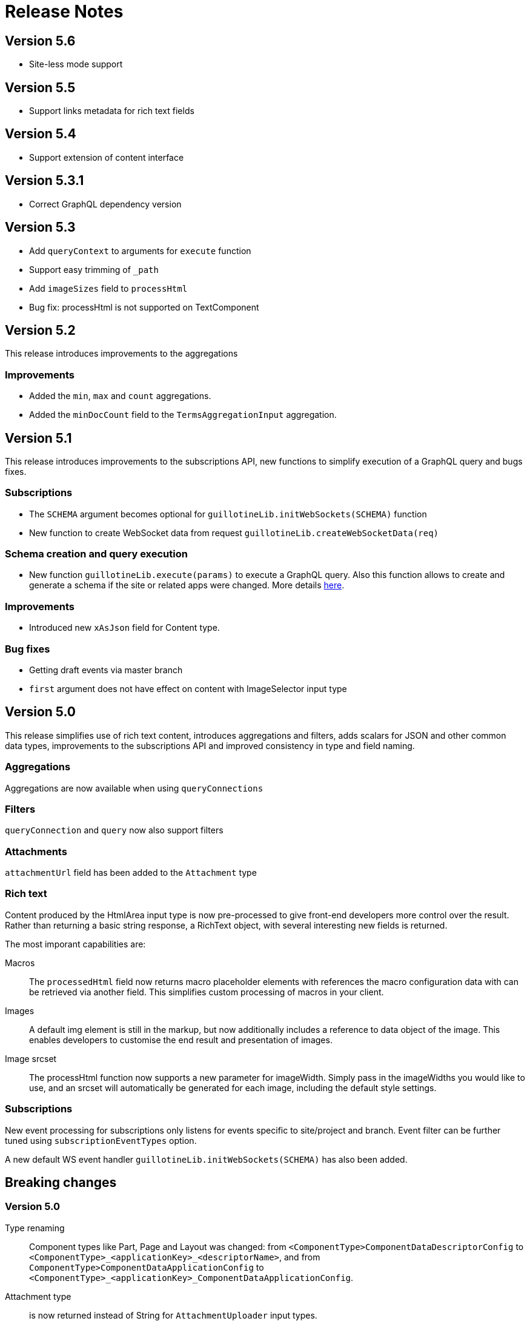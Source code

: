 = Release Notes

== Version 5.6

- Site-less mode support

== Version 5.5

- Support links metadata for rich text fields

== Version 5.4

- Support extension of content interface

== Version 5.3.1

- Correct GraphQL dependency version

== Version 5.3

- Add `queryContext` to arguments for `execute` function
- Support easy trimming of `_path`
- Add `imageSizes` field to `processHtml`
- Bug fix: processHtml is not supported on TextComponent

== Version 5.2

This release introduces improvements to the aggregations

=== Improvements

- Added the `min`, `max` and `count` aggregations.
- Added the `minDocCount` field to the `TermsAggregationInput` aggregation.


== Version 5.1

This release introduces improvements to the subscriptions API, new functions to simplify execution of a GraphQL query and bugs fixes.

=== Subscriptions

- The `SCHEMA` argument becomes optional for `guillotineLib.initWebSockets(SCHEMA)` function
- New function to create WebSocket data from request `guillotineLib.createWebSocketData(req)`

=== Schema creation and query execution

- New function `guillotineLib.execute(params)` to execute a GraphQL query. Also this function allows to create and generate a schema if the site or related apps were changed. More details <<advanced#, here>>.

=== Improvements

- Introduced new `xAsJson` field for Content type.

=== Bug fixes

- Getting draft events via master branch
- `first` argument does not have effect on content with ImageSelector input type

== Version 5.0

This release simplifies use of rich text content, introduces aggregations and filters, adds scalars for JSON and other common data types, improvements to the subscriptions API and improved consistency in type and field naming. 

=== Aggregations
Aggregations are now available when using `queryConnections`

=== Filters
`queryConnection` and `query` now also support filters

=== Attachments
`attachmentUrl` field has been added to the `Attachment` type

=== Rich text 
Content produced by the HtmlArea input type is now pre-processed to give front-end developers more control over the result. Rather than returning a basic string response, a RichText object, with several interesting new fields is returned.

The most imporant capabilities are:

Macros:: The `processedHtml` field now returns macro placeholder elements with references the macro configuration data with can be retrieved via another field. This simplifies custom processing of macros in your client.

Images::
A default img element is still in the markup, but now additionally includes a reference to data object of the image. This enables developers to customise the end result and presentation of images.

Image srcset::
The processHtml function now supports a new parameter for imageWidth. Simply pass in the imageWidths you would like to use, and an srcset will automatically be generated for each image, including the default style settings.

=== Subscriptions
New event processing for subscriptions only listens for events specific to site/project and branch. Event filter can be further tuned using `subscriptionEventTypes` option.

A new default WS event handler `guillotineLib.initWebSockets(SCHEMA)` has also been added.


== Breaking changes

=== Version 5.0

Type renaming:: Component types like Part, Page and Layout was changed:
from `<ComponentType>ComponentDataDescriptorConfig` to `<ComponentType>_<applicationKey>_<descriptorName>`, and
from `ComponentType>ComponentDataApplicationConfig` to `<ComponentType>_<applicationKey>_ComponentDataApplicationConfig`.

Attachment type:: is now returned instead of String for `AttachmentUploader` input types.

asJson::  `dataAsJson` and `pageAsJson`, as well as component `config` fields now return `JSON` instead of `String`.

Subscription:: field `newEvent` has been renamed to `event`. The `type` and  `localOnly` arguments have been removed. Events are now also filtered, so only site/project related events are returned.

UrlTypeType:: has been renamed to `UrlType`

queryConnection:: field now returns type `QueryContentConnection` instead of an array of type `ContentConnection`

Field name generation:: to comply with GraphQL from the types `OptionSet` and `ItemSet` no longer use camel-case. This is consistent with other field name generation in Guillotine.

TextComponent and HtmlArea:: based fields now returns type `RichText` instead of `String` and supports the `processHtml` argument of type `ProcessHtmlInput`.

Date:: input type now return `Date` scalar instead of `String`

Time:: input type now return `LocalTime` scalar instead of `String`

DateTime:: input type now return `DateTime` scalar instead of `String` if there is A config with `timezone`, otherwise "LocalDateTime" scalar
